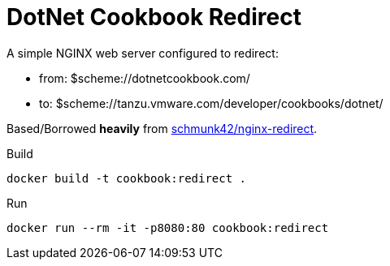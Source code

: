 = DotNet Cookbook Redirect

A simple NGINX web server configured to redirect:

* from: $scheme://dotnetcookbook.com/
* to: $scheme://tanzu.vmware.com/developer/cookbooks/dotnet/

Based/Borrowed *heavily* from https://hub.docker.com/r/schmunk42/nginx-redirect[schmunk42/nginx-redirect].


.Build
----
docker build -t cookbook:redirect .
----

.Run
----
docker run --rm -it -p8080:80 cookbook:redirect
----
